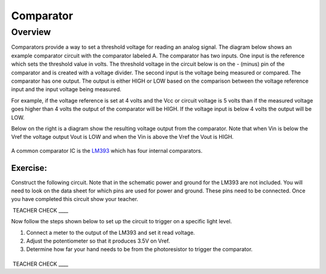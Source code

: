 Comparator
==========

Overview
--------

Comparators provide a way to set a threshold voltage for reading an
analog signal. The diagram below shows an example comparator circuit
with the comparator labeled A. The comparator has two inputs. One input
is the reference which sets the threshold value in volts. The threshold
voltage in the circuit below is on the - (minus) pin of the comparator
and is created with a voltage divider. The second input is the voltage
being measured or compared. The comparator has one output. The output is
either HIGH or LOW based on the comparison between the voltage reference
input and the input voltage being measured.

For example, if the voltage reference is set at 4 volts and the Vcc or
circuit voltage is 5 volts than if the measured voltage goes higher than
4 volts the output of the comparator will be HIGH. If the voltage input
is below 4 volts the output will be LOW.

Below on the right is a diagram show the resulting voltage output from
the comparator. Note that when Vin is below the Vref the voltage output
Vout is LOW and when the Vin is above the Vref the Vout is HIGH.

.. figure:: images/image41.png
   :alt: 

A common comparator IC is the
`LM393 <https://www.google.com/url?q=http://www.ti.com/lit/ds/symlink/lm393-n.pdf&sa=D&ust=1587613174310000>`__
which has four internal comparators.

Exercise:
~~~~~~~~~

Construct the following circuit. Note that in the schematic power and
ground for the LM393 are not included. You will need to look on the data
sheet for which pins are used for power and ground. These pins need to
be connected. Once you have completed this circuit show your teacher.

 TEACHER CHECK \_\_\_\_

Now follow the steps shown below to set up the circuit to trigger on a
specific light level.

1. Connect a meter to the output of the LM393 and set it read voltage.
2. Adjust the potentiometer so that it produces 3.5V on Vref.
3. Determine how far your hand needs to be from the photoresistor to
   trigger the comparator.

|image0|
^^^^^^^^

 TEACHER CHECK \_\_\_\_

.. |image0| image:: images/image55.png
